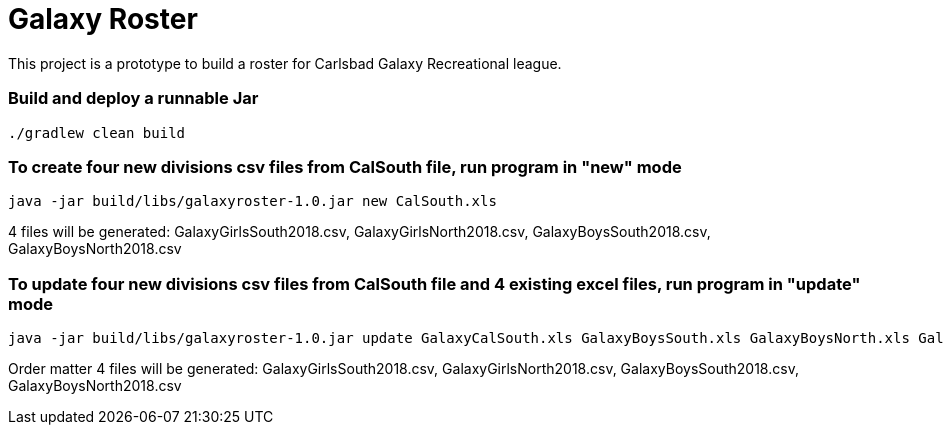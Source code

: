 = Galaxy Roster

This project is a prototype to build a roster for Carlsbad Galaxy Recreational league.

=== Build and deploy a runnable Jar

[source, bash]
--
./gradlew clean build
--

=== To create four new divisions csv files from CalSouth file, run program in "new" mode
[source, bash]
--
java -jar build/libs/galaxyroster-1.0.jar new CalSouth.xls
--
4 files will be generated: GalaxyGirlsSouth2018.csv, GalaxyGirlsNorth2018.csv, GalaxyBoysSouth2018.csv, GalaxyBoysNorth2018.csv

=== To update four new divisions csv files from CalSouth file and 4 existing excel files, run program in "update" mode
[source, bash]
--
java -jar build/libs/galaxyroster-1.0.jar update GalaxyCalSouth.xls GalaxyBoysSouth.xls GalaxyBoysNorth.xls GalaxyGirlsSouth.xls GalaxyGirlsNorth.xls
--
Order matter
4 files will be generated: GalaxyGirlsSouth2018.csv, GalaxyGirlsNorth2018.csv, GalaxyBoysSouth2018.csv, GalaxyBoysNorth2018.csv


